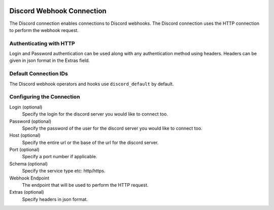  .. Licensed to the Apache Software Foundation (ASF) under one
    or more contributor license agreements.  See the NOTICE file
    distributed with this work for additional information
    regarding copyright ownership.  The ASF licenses this file
    to you under the Apache License, Version 2.0 (the
    "License"); you may not use this file except in compliance
    with the License.  You may obtain a copy of the License at

 ..   http://www.apache.org/licenses/LICENSE-2.0

 .. Unless required by applicable law or agreed to in writing,
    software distributed under the License is distributed on an
    "AS IS" BASIS, WITHOUT WARRANTIES OR CONDITIONS OF ANY
    KIND, either express or implied.  See the License for the
    specific language governing permissions and limitations
    under the License.



.. _howto/connection:http:

Discord Webhook Connection
==========================

The Discord connection enables connections to Discord webhooks.
The Discord connection uses the HTTP connection to perform the webhook request.

Authenticating with HTTP
------------------------

Login and Password authentication can be used along with any authentication method using headers.
Headers can be given in json format in the Extras field.

Default Connection IDs
----------------------

The Discord webhook operators and hooks use ``discord_default`` by default.

Configuring the Connection
--------------------------

Login (optional)
    Specify the login for the discord server you would like to connect too.

Password (optional)
    Specify the password of the user for the discord server you would like to connect too.

Host (optional)
    Specify the entire url or the base of the url for the discord server.

Port (optional)
    Specify a port number if applicable.

Schema (optional)
    Specify the service type etc: http/https.

Webhook Endpoint
    The endpoint that will be used to perform the HTTP request.

Extras (optional)
    Specify headers in json format.
